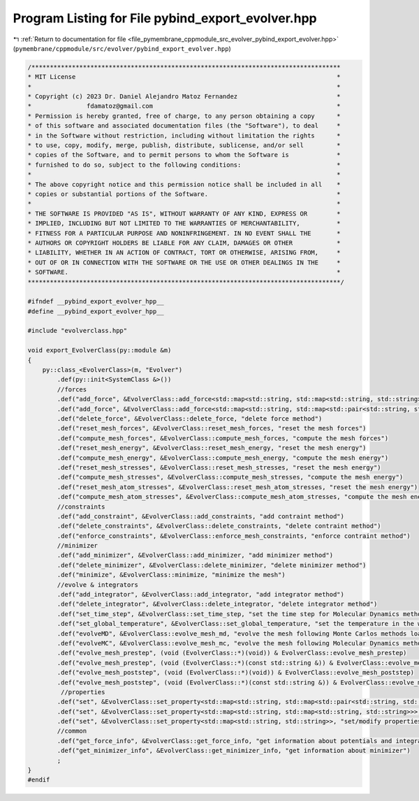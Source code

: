 
.. _program_listing_file_pymembrane_cppmodule_src_evolver_pybind_export_evolver.hpp:

Program Listing for File pybind_export_evolver.hpp
==================================================

|exhale_lsh| :ref:`Return to documentation for file <file_pymembrane_cppmodule_src_evolver_pybind_export_evolver.hpp>` (``pymembrane/cppmodule/src/evolver/pybind_export_evolver.hpp``)

.. |exhale_lsh| unicode:: U+021B0 .. UPWARDS ARROW WITH TIP LEFTWARDS

.. code-block:: cpp

   /************************************************************************************
   * MIT License                                                                       *
   *                                                                                   *
   * Copyright (c) 2023 Dr. Daniel Alejandro Matoz Fernandez                           *
   *               fdamatoz@gmail.com                                                  *
   * Permission is hereby granted, free of charge, to any person obtaining a copy      *
   * of this software and associated documentation files (the "Software"), to deal     *
   * in the Software without restriction, including without limitation the rights      *
   * to use, copy, modify, merge, publish, distribute, sublicense, and/or sell         *
   * copies of the Software, and to permit persons to whom the Software is             *
   * furnished to do so, subject to the following conditions:                          *
   *                                                                                   *
   * The above copyright notice and this permission notice shall be included in all    *
   * copies or substantial portions of the Software.                                   *
   *                                                                                   *
   * THE SOFTWARE IS PROVIDED "AS IS", WITHOUT WARRANTY OF ANY KIND, EXPRESS OR        *
   * IMPLIED, INCLUDING BUT NOT LIMITED TO THE WARRANTIES OF MERCHANTABILITY,          *
   * FITNESS FOR A PARTICULAR PURPOSE AND NONINFRINGEMENT. IN NO EVENT SHALL THE       *
   * AUTHORS OR COPYRIGHT HOLDERS BE LIABLE FOR ANY CLAIM, DAMAGES OR OTHER            *
   * LIABILITY, WHETHER IN AN ACTION OF CONTRACT, TORT OR OTHERWISE, ARISING FROM,     *
   * OUT OF OR IN CONNECTION WITH THE SOFTWARE OR THE USE OR OTHER DEALINGS IN THE     *
   * SOFTWARE.                                                                         *
   *************************************************************************************/
   
   #ifndef __pybind_export_evolver_hpp__
   #define __pybind_export_evolver_hpp__
   
   #include "evolverclass.hpp"
   
   void export_EvolverClass(py::module &m)
   {
       py::class_<EvolverClass>(m, "Evolver")
           .def(py::init<SystemClass &>())
           //forces
           .def("add_force", &EvolverClass::add_force<std::map<std::string, std::map<std::string, std::string>>>, "add force method")
           .def("add_force", &EvolverClass::add_force<std::map<std::string, std::map<std::pair<std::string, std::string>, std::string>>>, "add force method")
           .def("delete_force", &EvolverClass::delete_force, "delete force method")
           .def("reset_mesh_forces", &EvolverClass::reset_mesh_forces, "reset the mesh forces")
           .def("compute_mesh_forces", &EvolverClass::compute_mesh_forces, "compute the mesh forces")
           .def("reset_mesh_energy", &EvolverClass::reset_mesh_energy, "reset the mesh energy")
           .def("compute_mesh_energy", &EvolverClass::compute_mesh_energy, "compute the mesh energy")
           .def("reset_mesh_stresses", &EvolverClass::reset_mesh_stresses, "reset the mesh energy")
           .def("compute_mesh_stresses", &EvolverClass::compute_mesh_stresses, "compute the mesh energy")
           .def("reset_mesh_atom_stresses", &EvolverClass::reset_mesh_atom_stresses, "reset the mesh energy")
           .def("compute_mesh_atom_stresses", &EvolverClass::compute_mesh_atom_stresses, "compute the mesh energy")
           //constraints
           .def("add_constraint", &EvolverClass::add_constraints, "add contraint method")
           .def("delete_constraints", &EvolverClass::delete_constraints, "delete contraint method")
           .def("enforce_constraints", &EvolverClass::enforce_mesh_constraints, "enforce contraint method")
           //minimizer
           .def("add_minimizer", &EvolverClass::add_minimizer, "add minimizer method")
           .def("delete_minimizer", &EvolverClass::delete_minimizer, "delete minimizer method")
           .def("minimize", &EvolverClass::minimize, "minimize the mesh")
           //evolve & integrators
           .def("add_integrator", &EvolverClass::add_integrator, "add integrator method")
           .def("delete_integrator", &EvolverClass::delete_integrator, "delete integrator method")
           .def("set_time_step", &EvolverClass::set_time_step, "set the time step for Molecular Dynamics methods")
           .def("set_global_temperature", &EvolverClass::set_global_temperature, "set the temperature in the whole system")
           .def("evolveMD", &EvolverClass::evolve_mesh_md, "evolve the mesh following Monte Carlos methods loaded", py::arg("steps")=1)
           .def("evolveMC", &EvolverClass::evolve_mesh_mc, "evolve the mesh following Molecular Dynamics methods loaded", py::arg("steps")=1)
           .def("evolve_mesh_prestep", (void (EvolverClass::*)(void)) & EvolverClass::evolve_mesh_prestep)
           .def("evolve_mesh_prestep", (void (EvolverClass::*)(const std::string &)) & EvolverClass::evolve_mesh_prestep)
           .def("evolve_mesh_poststep", (void (EvolverClass::*)(void)) & EvolverClass::evolve_mesh_poststep)
           .def("evolve_mesh_poststep", (void (EvolverClass::*)(const std::string &)) & EvolverClass::evolve_mesh_poststep)
            //properties
           .def("set", &EvolverClass::set_property<std::map<std::string, std::map<std::pair<std::string, std::string>, std::string>>>, "set/modify properties for integrartors/forces/minimizers/contraints")
           .def("set", &EvolverClass::set_property<std::map<std::string, std::map<std::string, std::string>>>, "set/modify properties for integrartors/forces/minimizers/contraints")
           .def("set", &EvolverClass::set_property<std::map<std::string, std::string>>, "set/modify properties for integrartors/forces/minimizers/contraints")
           //common
           .def("get_force_info", &EvolverClass::get_force_info, "get information about potentials and integrators")
           .def("get_minimizer_info", &EvolverClass::get_minimizer_info, "get information about minimizer")
           ;
   }
   #endif

